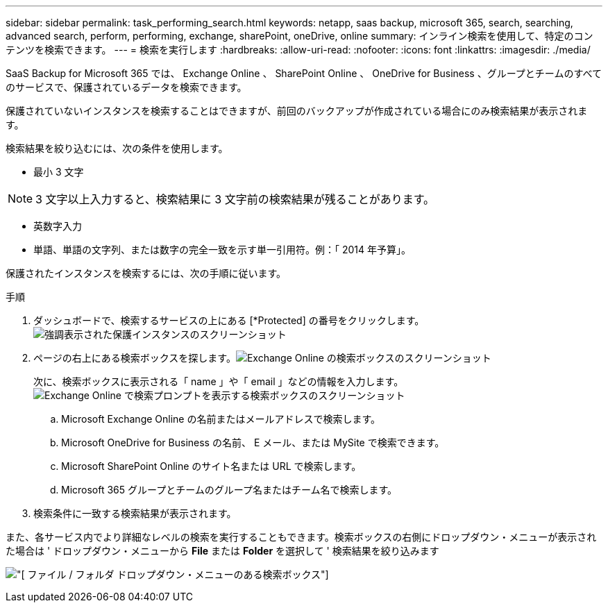 ---
sidebar: sidebar 
permalink: task_performing_search.html 
keywords: netapp, saas backup, microsoft 365, search, searching, advanced search, perform, performing, exchange, sharePoint, oneDrive, online 
summary: インライン検索を使用して、特定のコンテンツを検索できます。 
---
= 検索を実行します
:hardbreaks:
:allow-uri-read: 
:nofooter: 
:icons: font
:linkattrs: 
:imagesdir: ./media/


[role="lead"]
SaaS Backup for Microsoft 365 では、 Exchange Online 、 SharePoint Online 、 OneDrive for Business 、グループとチームのすべてのサービスで、保護されているデータを検索できます。

保護されていないインスタンスを検索することはできますが、前回のバックアップが作成されている場合にのみ検索結果が表示されます。

検索結果を絞り込むには、次の条件を使用します。

* 最小 3 文字



NOTE: 3 文字以上入力すると、検索結果に 3 文字前の検索結果が残ることがあります。

* 英数字入力
* 単語、単語の文字列、または数字の完全一致を示す単一引用符。例：「 2014 年予算」。


保護されたインスタンスを検索するには、次の手順に従います。

.手順
. ダッシュボードで、検索するサービスの上にある [*Protected] の番号をクリックします。image:number_protected_unprotected_highlight_protected.gif["強調表示された保護インスタンスのスクリーンショット"]
. ページの右上にある検索ボックスを探します。image:search_box_exchange.png["Exchange Online の検索ボックスのスクリーンショット"]
+
次に、検索ボックスに表示される「 name 」や「 email 」などの情報を入力します。image:search_box_exchange_prompts.png["Exchange Online で検索プロンプトを表示する検索ボックスのスクリーンショット"]

+
.. Microsoft Exchange Online の名前またはメールアドレスで検索します。
.. Microsoft OneDrive for Business の名前、 E メール、または MySite で検索できます。
.. Microsoft SharePoint Online のサイト名または URL で検索します。
.. Microsoft 365 グループとチームのグループ名またはチーム名で検索します。


. 検索条件に一致する検索結果が表示されます。


また、各サービス内でより詳細なレベルの検索を実行することもできます。検索ボックスの右側にドロップダウン・メニューが表示された場合は ' ドロップダウン・メニューから *File* または *Folder* を選択して ' 検索結果を絞り込みます

image:search_box_dropdown_menu_file&folder.png["[ ファイル / フォルダ ] ドロップダウン・メニューのある検索ボックス"]
